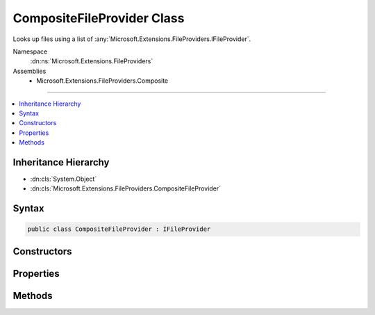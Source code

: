 

CompositeFileProvider Class
===========================






Looks up files using a list of :any:`Microsoft.Extensions.FileProviders.IFileProvider`\.


Namespace
    :dn:ns:`Microsoft.Extensions.FileProviders`
Assemblies
    * Microsoft.Extensions.FileProviders.Composite

----

.. contents::
   :local:



Inheritance Hierarchy
---------------------


* :dn:cls:`System.Object`
* :dn:cls:`Microsoft.Extensions.FileProviders.CompositeFileProvider`








Syntax
------

.. code-block:: csharp

    public class CompositeFileProvider : IFileProvider








.. dn:class:: Microsoft.Extensions.FileProviders.CompositeFileProvider
    :hidden:

.. dn:class:: Microsoft.Extensions.FileProviders.CompositeFileProvider

Constructors
------------

.. dn:class:: Microsoft.Extensions.FileProviders.CompositeFileProvider
    :noindex:
    :hidden:

    
    .. dn:constructor:: Microsoft.Extensions.FileProviders.CompositeFileProvider.CompositeFileProvider(Microsoft.Extensions.FileProviders.IFileProvider[])
    
        
    
        
        Initializes a new instance of the :any:`Microsoft.Extensions.FileProviders.CompositeFileProvider` class using a list of file provider.
    
        
    
        
        :type fileProviders: Microsoft.Extensions.FileProviders.IFileProvider<Microsoft.Extensions.FileProviders.IFileProvider>[]
    
        
        .. code-block:: csharp
    
            public CompositeFileProvider(params IFileProvider[] fileProviders)
    
    .. dn:constructor:: Microsoft.Extensions.FileProviders.CompositeFileProvider.CompositeFileProvider(System.Collections.Generic.IEnumerable<Microsoft.Extensions.FileProviders.IFileProvider>)
    
        
    
        
        Initializes a new instance of the :any:`Microsoft.Extensions.FileProviders.CompositeFileProvider` class using a list of file provider.
    
        
    
        
        :type fileProviders: System.Collections.Generic.IEnumerable<System.Collections.Generic.IEnumerable`1>{Microsoft.Extensions.FileProviders.IFileProvider<Microsoft.Extensions.FileProviders.IFileProvider>}
    
        
        .. code-block:: csharp
    
            public CompositeFileProvider(IEnumerable<IFileProvider> fileProviders)
    

Properties
----------

.. dn:class:: Microsoft.Extensions.FileProviders.CompositeFileProvider
    :noindex:
    :hidden:

    
    .. dn:property:: Microsoft.Extensions.FileProviders.CompositeFileProvider.FileProviders
    
        
    
        
        Gets the list of configured :any:`Microsoft.Extensions.FileProviders.IFileProvider` instances.
    
        
        :rtype: System.Collections.Generic.IEnumerable<System.Collections.Generic.IEnumerable`1>{Microsoft.Extensions.FileProviders.IFileProvider<Microsoft.Extensions.FileProviders.IFileProvider>}
    
        
        .. code-block:: csharp
    
            public IEnumerable<IFileProvider> FileProviders { get; }
    

Methods
-------

.. dn:class:: Microsoft.Extensions.FileProviders.CompositeFileProvider
    :noindex:
    :hidden:

    
    .. dn:method:: Microsoft.Extensions.FileProviders.CompositeFileProvider.GetDirectoryContents(System.String)
    
        
    
        
        Enumerate a directory at the given path, if any.
    
        
    
        
        :param subpath: The path that identifies the directory
        
        :type subpath: System.String
        :rtype: Microsoft.Extensions.FileProviders.IDirectoryContents
        :return: Contents of the directory. Caller must check Exists property.
            The content is a merge of the contents of the provided :any:`Microsoft.Extensions.FileProviders.IFileProvider`\.
            When there is multiple :any:`Microsoft.Extensions.FileProviders.IFileInfo` with the same Name property, only the first one is included on the results.
    
        
        .. code-block:: csharp
    
            public IDirectoryContents GetDirectoryContents(string subpath)
    
    .. dn:method:: Microsoft.Extensions.FileProviders.CompositeFileProvider.GetFileInfo(System.String)
    
        
    
        
        Locates a file at the given path.
    
        
    
        
        :param subpath: The path that identifies the file. 
        
        :type subpath: System.String
        :rtype: Microsoft.Extensions.FileProviders.IFileInfo
        :return: The file information. Caller must check Exists property. This will be the first existing :any:`Microsoft.Extensions.FileProviders.IFileInfo` returned by the provided :any:`Microsoft.Extensions.FileProviders.IFileProvider` or a not found :any:`Microsoft.Extensions.FileProviders.IFileInfo` if no existing files is found.
    
        
        .. code-block:: csharp
    
            public IFileInfo GetFileInfo(string subpath)
    
    .. dn:method:: Microsoft.Extensions.FileProviders.CompositeFileProvider.Watch(System.String)
    
        
    
        
        Creates a :any:`Microsoft.Extensions.Primitives.IChangeToken` for the specified <em>pattern</em>.
    
        
    
        
        :param pattern: Filter string used to determine what files or folders to monitor. Example: **/*.cs, *.*, subFolder/**/*.cshtml.
        
        :type pattern: System.String
        :rtype: Microsoft.Extensions.Primitives.IChangeToken
        :return: An :any:`Microsoft.Extensions.Primitives.IChangeToken` that is notified when a file matching <em>pattern</em> is added, modified or deleted.
            The change token will be notified when one of the change token returned by the provided :any:`Microsoft.Extensions.FileProviders.IFileProvider` will be notified.
    
        
        .. code-block:: csharp
    
            public IChangeToken Watch(string pattern)
    

